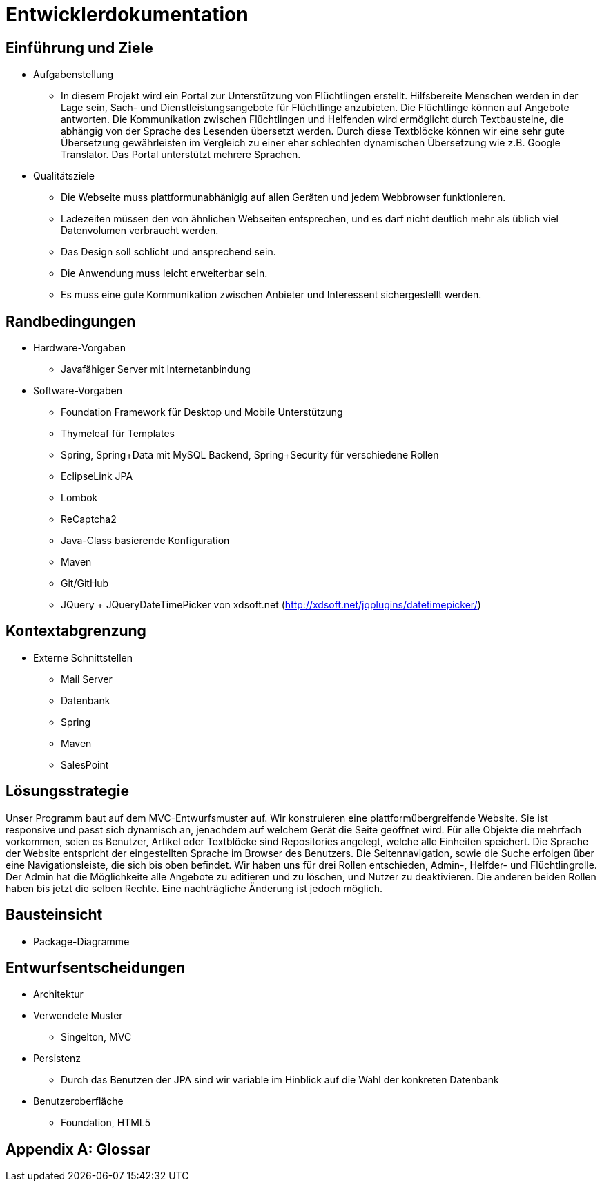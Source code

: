 ﻿= Entwicklerdokumentation

== Einführung und Ziele
* Aufgabenstellung
** In diesem Projekt wird ein Portal zur Unterstützung von Flüchtlingen erstellt. Hilfsbereite Menschen werden in der Lage sein, Sach- und Dienstleistungsangebote für Flüchtlinge anzubieten. Die Flüchtlinge können auf Angebote antworten. Die Kommunikation zwischen Flüchtlingen und Helfenden wird ermöglicht durch Textbausteine, die abhängig von der Sprache des Lesenden übersetzt werden. Durch diese Textblöcke können wir eine sehr gute Übersetzung gewährleisten im Vergleich zu einer eher schlechten dynamischen Übersetzung wie z.B. Google Translator. Das Portal unterstützt mehrere Sprachen. 

* Qualitätsziele

** Die Webseite muss plattformunabhänigig auf allen Geräten und jedem Webbrowser funktionieren.
** Ladezeiten müssen den von ähnlichen Webseiten entsprechen, und es darf nicht deutlich mehr als üblich viel Datenvolumen verbraucht werden.
** Das Design soll schlicht und ansprechend sein.
** Die Anwendung muss leicht erweiterbar sein.
** Es muss eine gute Kommunikation zwischen Anbieter und Interessent sichergestellt werden.
 



== Randbedingungen
* Hardware-Vorgaben
** Javafähiger Server mit Internetanbindung
* Software-Vorgaben
** Foundation Framework für Desktop und Mobile Unterstützung
** Thymeleaf für Templates
** Spring, Spring+Data mit MySQL Backend, Spring+Security für verschiedene Rollen
** EclipseLink JPA
** Lombok
** ReCaptcha2
** Java-Class basierende Konfiguration
** Maven
** Git/GitHub
** JQuery + JQueryDateTimePicker von xdsoft.net (http://xdsoft.net/jqplugins/datetimepicker/)

//* Vorgaben zum Betrieb der Software

== Kontextabgrenzung
* Externe Schnittstellen
** Mail Server
** Datenbank
** Spring
** Maven
** SalesPoint

== Lösungsstrategie
//Kurzer Überblick über Ihre grundlegenden Entscheidungen und Lösungsansätze, die jeder, der mit der Architektur zu tun hat, verstanden haben sollte.
Unser Programm baut auf dem MVC-Entwurfsmuster auf. Wir konstruieren eine plattformübergreifende Website. Sie ist responsive und passt sich dynamisch an, jenachdem auf welchem Gerät die Seite geöffnet wird.
Für alle Objekte die mehrfach vorkommen, seien es Benutzer, Artikel oder Textblöcke sind Repositories angelegt, welche alle Einheiten speichert. Die Sprache der Website entspricht der eingestellten Sprache im Browser des Benutzers. Die Seitennavigation, sowie die Suche erfolgen über eine Navigationsleiste, die sich bis oben befindet.
Wir haben uns für drei Rollen entschieden, Admin-, Helfder- und Flüchtlingrolle. Der Admin hat die Möglichkeite alle Angebote zu editieren und zu löschen, und Nutzer zu deaktivieren. Die anderen beiden Rollen haben bis jetzt die selben Rechte. Eine nachträgliche Änderung ist jedoch möglich.





== Bausteinsicht
* Package-Diagramme

== Entwurfsentscheidungen
* Architektur
* Verwendete Muster
** Singelton, MVC
* Persistenz
** Durch das Benutzen der JPA sind wir variable im Hinblick auf die Wahl der konkreten Datenbank
* Benutzeroberfläche
** Foundation, HTML5

[appendix]
== Glossar
